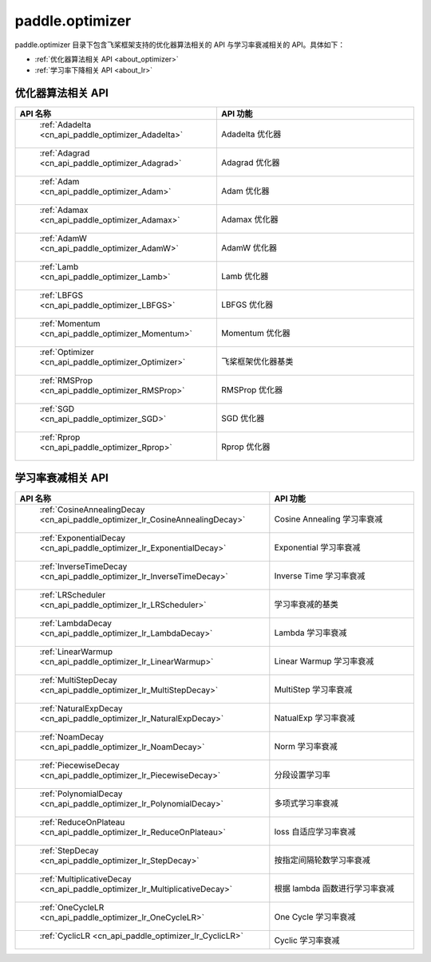 .. _cn_overview_optimizer:

paddle.optimizer
---------------------

paddle.optimizer 目录下包含飞桨框架支持的优化器算法相关的 API 与学习率衰减相关的 API。具体如下：

-  :ref:`优化器算法相关 API <about_optimizer>`
-  :ref:`学习率下降相关 API <about_lr>`



.. _about_optimizer:

优化器算法相关 API
::::::::::::::::::::

.. csv-table::
    :header: "API 名称", "API 功能"
    :widths: 10, 30

    " :ref:`Adadelta <cn_api_paddle_optimizer_Adadelta>` ", "Adadelta 优化器"
    " :ref:`Adagrad <cn_api_paddle_optimizer_Adagrad>` ", "Adagrad 优化器"
    " :ref:`Adam <cn_api_paddle_optimizer_Adam>` ", "Adam 优化器"
    " :ref:`Adamax <cn_api_paddle_optimizer_Adamax>` ", "Adamax 优化器"
    " :ref:`AdamW <cn_api_paddle_optimizer_AdamW>` ", "AdamW 优化器"
    " :ref:`Lamb <cn_api_paddle_optimizer_Lamb>` ", "Lamb 优化器"
    " :ref:`LBFGS <cn_api_paddle_optimizer_LBFGS>` ", "LBFGS 优化器"
    " :ref:`Momentum <cn_api_paddle_optimizer_Momentum>` ", "Momentum 优化器"
    " :ref:`Optimizer <cn_api_paddle_optimizer_Optimizer>` ", "飞桨框架优化器基类"
    " :ref:`RMSProp <cn_api_paddle_optimizer_RMSProp>` ", "RMSProp 优化器"
    " :ref:`SGD <cn_api_paddle_optimizer_SGD>` ", "SGD 优化器"
    " :ref:`Rprop <cn_api_paddle_optimizer_Rprop>` ", "Rprop 优化器"

.. _about_lr:

学习率衰减相关 API
:::::::::::::::::::::::

.. csv-table::
    :header: "API 名称", "API 功能"
    :widths: 10, 30

    " :ref:`CosineAnnealingDecay <cn_api_paddle_optimizer_lr_CosineAnnealingDecay>` ", "Cosine Annealing 学习率衰减"
    " :ref:`ExponentialDecay <cn_api_paddle_optimizer_lr_ExponentialDecay>` ", "Exponential 学习率衰减"
    " :ref:`InverseTimeDecay <cn_api_paddle_optimizer_lr_InverseTimeDecay>` ", "Inverse Time 学习率衰减"
    " :ref:`LRScheduler <cn_api_paddle_optimizer_lr_LRScheduler>` ", "学习率衰减的基类"
    " :ref:`LambdaDecay <cn_api_paddle_optimizer_lr_LambdaDecay>` ", "Lambda 学习率衰减"
    " :ref:`LinearWarmup <cn_api_paddle_optimizer_lr_LinearWarmup>` ", "Linear Warmup 学习率衰减"
    " :ref:`MultiStepDecay <cn_api_paddle_optimizer_lr_MultiStepDecay>` ", "MultiStep 学习率衰减"
    " :ref:`NaturalExpDecay <cn_api_paddle_optimizer_lr_NaturalExpDecay>` ", "NatualExp 学习率衰减"
    " :ref:`NoamDecay <cn_api_paddle_optimizer_lr_NoamDecay>` ", "Norm 学习率衰减"
    " :ref:`PiecewiseDecay <cn_api_paddle_optimizer_lr_PiecewiseDecay>` ", "分段设置学习率"
    " :ref:`PolynomialDecay <cn_api_paddle_optimizer_lr_PolynomialDecay>` ", "多项式学习率衰减"
    " :ref:`ReduceOnPlateau <cn_api_paddle_optimizer_lr_ReduceOnPlateau>` ", "loss 自适应学习率衰减"
    " :ref:`StepDecay <cn_api_paddle_optimizer_lr_StepDecay>` ", "按指定间隔轮数学习率衰减"
    " :ref:`MultiplicativeDecay <cn_api_paddle_optimizer_lr_MultiplicativeDecay>` ", "根据 lambda 函数进行学习率衰减"
    " :ref:`OneCycleLR <cn_api_paddle_optimizer_lr_OneCycleLR>` ", "One Cycle 学习率衰减"
    " :ref:`CyclicLR <cn_api_paddle_optimizer_lr_CyclicLR>` ", "Cyclic 学习率衰减"
